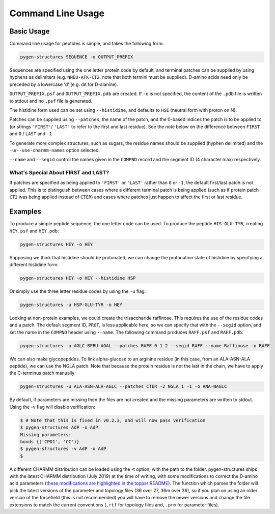 Command Line Usage
==================

Basic Usage
-----------

Command line usage for peptides is simple, and takes the following form:

.. code-block:: bash

    pygen-structures SEQUENCE -o OUTPUT_PREFIX

Sequences are specified using the one letter protein code by default, and
terminal patches can be supplied by using hyphens as delimiters (e.g.
``NNEU-AFK-CT2``, note that both termini must be supplied). D-amino acids need
only be preceded by a lowercase 'd' (e.g. ``dA`` for D-alanine).

``OUTPUT_PREFIX.psf`` and ``OUTPUT_PREFIX.pdb`` are created. If ``-o`` is not
specified, the content of the ``.pdb`` file is written to stdout and no ``.psf``
file is generated.

The histidine form used can be set using ``--histidine``, and defaults to
``HSE`` (neutral form with proton on N).

Patches can be supplied using ``--patches``, the name of the patch, and the
0-based indices the patch is to be applied to (or strings ``'FIRST'``/
``'LAST'`` to refer to the first and last residue). See the note below on the
difference between ``FIRST`` and ``0`` / ``LAST`` and ``-1``.

To generate more complex structures, such as sugars, the residue names should
be supplied (hyphen delimited) and the ``-u``/``--use-charmm-names`` option
selected.

``--name`` and ``--segid`` control the names given in the ``COMPND`` record and
the segment ID (4 character max) respectively.


What's Special About FIRST and LAST?
^^^^^^^^^^^^^^^^^^^^^^^^^^^^^^^^^^^^

If patches are specified as being applied to ``'FIRST'`` or ``'LAST'``
rather than ``0`` or ``-1``, the default first/last patch is not applied.
This is to distinguish between cases where a different terminal patch is
being applied (such as if protein patch ``CT2`` was being applied instead of
``CTER``) and cases where patches just happen to affect the first or last
residue.


Examples
--------
To produce a simple peptide sequence, the one letter code can be used. To
produce the peptide ``HIS-GLU-TYR``, creating ``HEY.psf`` and ``HEY.pdb``:

.. code-block:: bash

    pygen-structures HEY -o HEY

Supposing we think that histidine should be protonated, we can change the
protonation state of histidine by specifying a different histidine form:

.. code-block:: bash

    pygen-structures HEY -o HEY --histidine HSP

Or simply use the three letter residue codes by using the ``-u`` flag:

.. code-block:: bash

    pygen-structures -u HSP-GLU-TYR -o HEY

Looking at non-protein examples, we could create the trisaccharide raffinose.
This requires the use of the residue codes and a patch. The default segment ID,
``PROT``, is less applicable here, so we can specify that with the ``--segid``
option, and set the name in the ``COMPND`` header using ``--name``. The
following command produces ``RAFF.psf`` and ``RAFF.pdb``:

.. code-block:: bash

    pygen-structures -u AGLC-BFRU-AGAL --patches RAFF 0 1 2 --segid RAFF --name Raffinose -o RAFF

We can also make glycopeptides. To link alpha-glucose to an arginine residue
(in this case, from an ALA-ASN-ALA peptide), we can use the NGLA patch. Note
that because the protein residue is not the last in the chain, we have to apply
the C-terminus patch manually:

.. code-block:: bash

    pygen-structures -u ALA-ASN-ALA-AGLC --patches CTER -2 NGLA 1 -1 -o ANA-NAGLC

By default, if parameters are missing then the files are not created and the
missing parameters are written to stdout. Using the -v flag will disable
verification:

.. code-block:: bash

    $ # Note that this is fixed in v0.2.3, and will now pass verification
    $ pygen-structures AdP -o AdP
    Missing parameters:
    bonds {('CPD1', 'CC')}
    $ pygen-structures -v AdP -o AdP
    $

A different CHARMM distribution can be loaded using the -t option, with the path
to the folder. pygen-structures ships with the latest CHARMM distribution (July
2019) at the time of writing, with some modifications to correct the
D-amino acid parameters
(`these modifications are highlighted in the toppar README`__). The function
which parses the folder will pick the latest versions of the parameter and
topology files (36 over 27, 36m over 36), so if you plan on using an older
version of the forcefield (this is not recommended) you will have to remove the
newer versions and change the file extensions to match the current conventions
(``.rtf`` for topology files and, ``.prm`` for parameter files).


__ https://github.com/thesketh/pygen-structures/blob/master/pygen_structures/toppar/README.md
